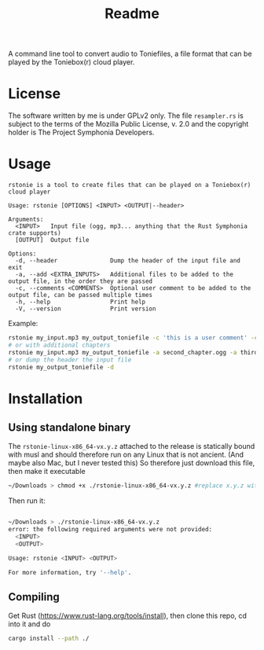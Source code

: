 #+title: Readme

A command line tool to convert audio to Toniefiles, a file format that can be played by the Toniebox(r) cloud player.

* License
The software written by me is under GPLv2 only.
The file ~resampler.rs~ is subject to the terms of the Mozilla Public License, v. 2.0 and the copyright holder is The Project Symphonia Developers.

* Usage
#+begin_src
rstonie is a tool to create files that can be played on a Toniebox(r) cloud player

Usage: rstonie [OPTIONS] <INPUT> <OUTPUT|--header>

Arguments:
  <INPUT>   Input file (ogg, mp3... anything that the Rust Symphonia crate supports)
  [OUTPUT]  Output file

Options:
  -d, --header               Dump the header of the input file and exit
  -a, --add <EXTRA_INPUTS>   Additional files to be added to the output file, in the order they are passed
  -c, --comments <COMMENTS>  Optional user comment to be added to the output file, can be passed multiple times
  -h, --help                 Print help
  -V, --version              Print version
#+end_src

Example:
#+begin_src bash
rstonie my_input.mp3 my_output_toniefile -c 'this is a user comment' -c 'this is another one'
# or with additional chapters
rstonie my_input.mp3 my_output_toniefile -a second_chapter.ogg -a third_chapter.mp3
# or dump the header the input file
rstonie my_output_toniefile -d
#+end_src

* Installation
** Using standalone binary
The ~rstonie-linux-x86_64-vx.y.z~ attached to the release is statically bound with musl and should therefore run on any Linux that is not ancient. (And maybe also Mac, but I never tested this)
So therefore just download this file, then make it executable
#+begin_src bash
~/Downloads > chmod +x ./rstonie-linux-x86_64-vx.y.z #replace x.y.z with the current version
#+end_src
Then run it:
#+begin_src bash

~/Downloads > ./rstonie-linux-x86_64-vx.y.z
error: the following required arguments were not provided:
  <INPUT>
  <OUTPUT>

Usage: rstonie <INPUT> <OUTPUT>

For more information, try '--help'.
#+end_src

** Compiling
Get Rust ([[https://www.rust-lang.org/tools/install]]), then clone this repo, cd into it and do
#+begin_src bash
cargo install --path ./
#+end_src
